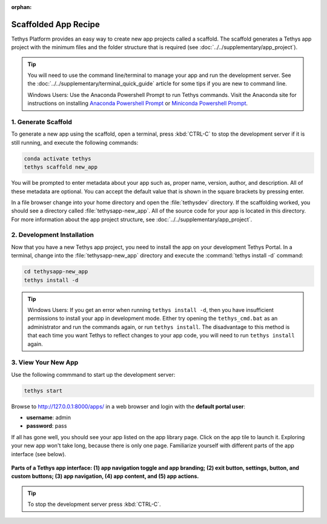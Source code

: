 .. _scaffolded_app_recipe :

:orphan:

************
Scaffolded App Recipe
************

Tethys Platform provides an easy way to create new app projects called a scaffold. The scaffold generates a Tethys app project with the minimum files and the folder structure that is required (see :doc:`../../supplementary/app_project`).

.. tip::

   You will need to use the command line/terminal to manage your app and run the development server. See the :doc:`../../supplementary/terminal_quick_guide` article for some tips if you are new to command line.

   Windows Users: Use the Anaconda Powershell Prompt to run Tethys commands.  Visit the Anaconda site for instructions on installing `Anaconda Powershell Prompt <https://docs.anaconda.com/anaconda/install/>`_ or `Miniconda Powershell Prompt <https://docs.anaconda.com/miniconda/miniconda-install/>`_.

1. Generate Scaffold
====================
To generate a new app using the scaffold, open a terminal, press :kbd:`CTRL-C` to stop the development server if it is still running, and execute the following commands:

.. code-block:: bash

    conda activate tethys
    tethys scaffold new_app

   

You will be prompted to enter metadata about your app such as, proper name, version, author, and description. All of these metadata are optional. You can accept the default value that is shown in the square brackets by pressing enter.

In a file browser change into your home directory and open the :file:`tethysdev` directory. If the scaffolding worked, you should see a directory called :file:`tethysapp-new_app`. All of the source code for your app is located in this directory. For more information about the app project structure, see :doc:`../../supplementary/app_project`.

2. Development Installation
===========================

Now that you have a new Tethys app project, you need to install the app on your development Tethys Portal. In a terminal, change into the :file:`tethysapp-new_app` directory and execute the :command:`tethys install -d` command:

.. code-block:: bash

    cd tethysapp-new_app
    tethys install -d

.. tip::

    Windows Users: If you get an error when running ``tethys install -d``, then you have insufficient permissions to install your app in development mode. Either try opening the ``tethys_cmd.bat`` as an administrator and run the commands again, or run ``tethys install``. The disadvantage to this method is that each time you want Tethys to reflect changes to your app code, you will need to run ``tethys install`` again.

3. View Your New App
====================

Use the following commmand to start up the development server:

.. code-block:: bash

    tethys start


Browse to `<http://127.0.0.1:8000/apps/>`_ in a web browser and login with the **default portal user**:

* **username**: admin
* **password**: pass


If all has gone well, you should see your app listed on the app library page. Click on the app tile to launch it. Exploring your new app won't take long, because there is only one page. Familiarize yourself with different parts of the app interface (see below).

.. figure:: ../images/app_controls.png
    :width: 650px

**Parts of a Tethys app interface: (1) app navigation toggle and app branding; (2) exit button, settings, button, and custom buttons; (3) app navigation, (4) app content, and (5) app actions.**

.. tip::

    To stop the development server press :kbd:`CTRL-C`.